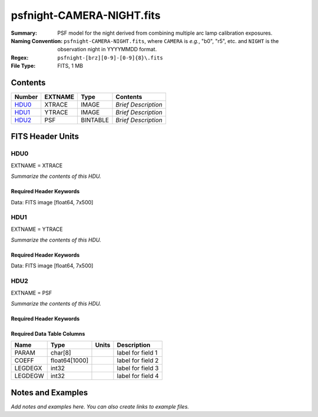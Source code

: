 ==========================
psfnight-CAMERA-NIGHT.fits
==========================

:Summary: PSF model for the night derived from combining multiple
          arc lamp calibration exposures.
:Naming Convention: ``psfnight-CAMERA-NIGHT.fits``, where ``CAMERA`` is
    *e.g.*, "b0", "r5", etc. and ``NIGHT`` is the observation night in
    YYYYMMDD format.
:Regex: ``psfnight-[brz][0-9]-[0-9]{8}\.fits``
:File Type: FITS, 1 MB

Contents
========

====== ======= ======== ===================
Number EXTNAME Type     Contents
====== ======= ======== ===================
HDU0_  XTRACE  IMAGE    *Brief Description*
HDU1_  YTRACE  IMAGE    *Brief Description*
HDU2_  PSF     BINTABLE *Brief Description*
====== ======= ======== ===================


FITS Header Units
=================

HDU0
----

EXTNAME = XTRACE

*Summarize the contents of this HDU.*

Required Header Keywords
~~~~~~~~~~~~~~~~~~~~~~~~

.. collapse:: Required Header Keywords table

   .. rst-class:: keywords

    ======== ============= ===== =====================
    KEY      Example Value Type  Comment
    ======== ============= ===== =====================
    NAXIS1   7             int   length of data axis 1
    NAXIS2   500           int   length of data axis 2
    FIBERMIN 0             int
    FIBERMAX 499           int
    WAVEMIN  7339.0        float
    WAVEMAX  9915.0        float
    PSFTYPE  GAUSS-HERMITE str
    PSFVER   3             int
    ======== ============= ===== =====================

Data: FITS image [float64, 7x500]

HDU1
----

EXTNAME = YTRACE

*Summarize the contents of this HDU.*

Required Header Keywords
~~~~~~~~~~~~~~~~~~~~~~~~

.. collapse:: Required Header Keywords table

   .. rst-class:: keywords

    ======== ============= ===== =====================
    KEY      Example Value Type  Comment
    ======== ============= ===== =====================
    NAXIS1   7             int   length of data axis 1
    NAXIS2   500           int   length of data axis 2
    FIBERMIN 0             int
    FIBERMAX 499           int
    WAVEMIN  7339.0        float
    WAVEMAX  9915.0        float
    ======== ============= ===== =====================

Data: FITS image [float64, 7x500]

HDU2
----

EXTNAME = PSF

*Summarize the contents of this HDU.*

Required Header Keywords
~~~~~~~~~~~~~~~~~~~~~~~~

.. collapse:: Required Header Keywords table

   .. rst-class:: keywords

    ======== ==================== ===== ===============================================
    KEY      Example Value        Type  Comment
    ======== ==================== ===== ===============================================
    NAXIS1   16016                int   width of table in bytes
    NAXIS2   59                   int   number of rows in table
    PSFTYPE  GAUSS-HERMITE        str
    PSFVER   3                    str
    MJD      0                    int   MJD of arc lamp exposure
    PLATEID  0                    int   plate ID of arc lamp exposure
    CAMERA   &#x27;z8      &#x27; str   camera ID
    ARCEXP   0                    int   ID of arc lamp exposure used to fit PSF
    NPIX_X   4114                 int   number of columns in input CCD image
    NPIX_Y   4128                 int   number of rows in input CCD image
    HSIZEX   8                    int   Half size of PSF in fit, NX=2*HSIZEX+1
    HSIZEY   5                    int   Half size of PSF in fit, NY=2*HSIZEY+1
    FIBERMIN 0                    int   first fiber (starting at 0)
    FIBERMAX 499                  int   last fiber (included)
    NPARAMS  57                   int   number of PSF parameters
    LEGDEG   3                    int   degree of Legendre pol.(wave) for parameters
    GHDEGX   6                    int   degree of Hermite polynomial along CCD columns
    GHDEGY   6                    int   degree of Hermite polynomial along CCD rows
    WAVEMIN  7339.0               float minimum wavelength (A), used for the Legendre p
    WAVEMAX  9916.0               float maximum wavelength (A), used for the Legendre p
    PSFERROR 0.0                  float assumed PSF fractional error in chi2
    READNOIS 0.0                  float assumed read out noise in chi2
    GAIN     1.0                  float assumed gain in chi2
    B00RCHI2 1.256430376296926    float best fit chi2/ndf for fiber bundle 0
    B00NDATA 133945               int   number of pixels in fit for fiber bundle 0
    B00NPAR  2001                 int   number of parameters in fit for fiber bundle 0
    B01RCHI2 1.292249289456854    float
    B01NDATA 132777               int
    B01NPAR  2000                 int
    B02RCHI2 1.35177757140687     float
    B02NDATA 130896               int
    B02NPAR  1996                 int
    B03RCHI2 1.212828517555558    float
    B03NDATA 129431               int
    B03NPAR  1990                 int
    B04RCHI2 1.243345438017128    float
    B04NDATA 128124               int
    B04NPAR  1991                 int
    B05RCHI2 1.241974739017806    float
    B05NDATA 126997               int
    B05NPAR  1986                 int
    B06RCHI2 1.212335817110134    float
    B06NDATA 125037               int
    B06NPAR  1984                 int
    B07RCHI2 1.228098049663856    float
    B07NDATA 123165               int
    B07NPAR  1980                 int
    B08RCHI2 1.23179393043617     float
    B08NDATA 122424               int
    B08NPAR  1980                 int
    B09RCHI2 1.247813953480912    float
    B09NDATA 120904               int
    B09NPAR  1979                 int
    B10RCHI2 1.24325324817453     float
    B10NDATA 120800               int
    B10NPAR  1982                 int
    B11RCHI2 1.229845840372646    float
    B11NDATA 121900               int
    B11NPAR  1979                 int
    B12RCHI2 1.252979603776246    float
    B12NDATA 123681               int
    B12NPAR  1987                 int
    B13RCHI2 1.265793265082578    float
    B13NDATA 124585               int
    B13NPAR  1985                 int
    B14RCHI2 1.32821646467175     float
    B14NDATA 125916               int
    B14NPAR  1986                 int
    B15RCHI2 1.224176003872552    float
    B15NDATA 128151               int
    B15NPAR  1991                 int
    B16RCHI2 1.288490502974476    float
    B16NDATA 130207               int
    B16NPAR  1996                 int
    B17RCHI2 1.326174162158112    float
    B17NDATA 131147               int
    B17NPAR  1998                 int
    B18RCHI2 1.206508500311996    float
    B18NDATA 123257               int
    B18NPAR  1857                 int
    B19RCHI2 1.166665900852116    float
    B19NDATA 134219               int
    B19NPAR  1991                 int
    EXPID    0.0                  float
    ======== ==================== ===== ===============================================

Required Data Table Columns
~~~~~~~~~~~~~~~~~~~~~~~~~~~

.. rst-class:: columns

======= ============= ===== ===================
Name    Type          Units Description
======= ============= ===== ===================
PARAM   char[8]             label for field   1
COEFF   float64[1000]       label for field   2
LEGDEGX int32               label for field   3
LEGDEGW int32               label for field   4
======= ============= ===== ===================


Notes and Examples
==================

*Add notes and examples here.  You can also create links to example files.*
